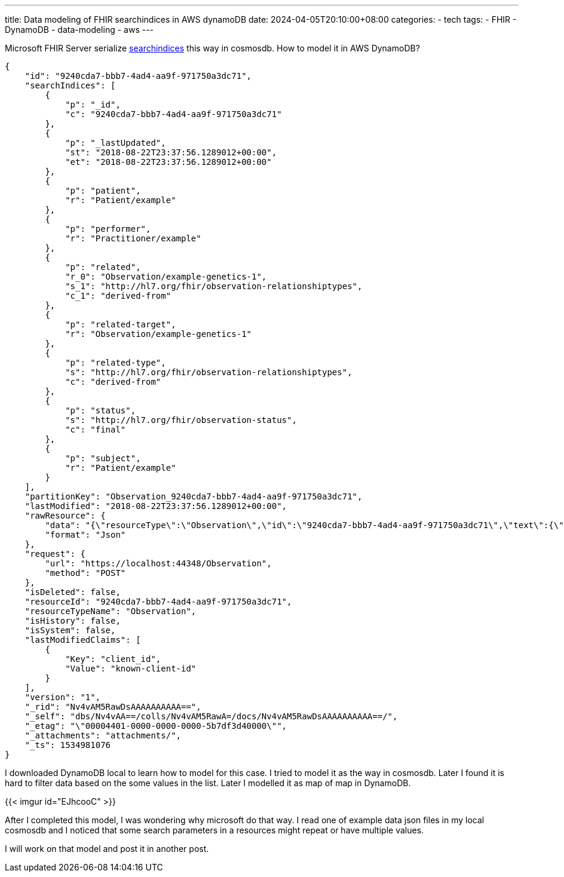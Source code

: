 ---
title: Data modeling of FHIR searchindices in AWS dynamoDB
date: 2024-04-05T20:10:00+08:00
categories:
- tech
tags:
- FHIR
- DynamoDB
- data-modeling
- aws
---


Microsoft FHIR Server serialize https://github.com/microsoft/fhir-server/blob/main/docs/SearchArchitecture.md#persistence[searchindices] this way in cosmosdb. How to model it in AWS DynamoDB? 

[source, json]
----
{
    "id": "9240cda7-bbb7-4ad4-aa9f-971750a3dc71",
    "searchIndices": [
        {
            "p": "_id",
            "c": "9240cda7-bbb7-4ad4-aa9f-971750a3dc71"
        },
        {
            "p": "_lastUpdated",
            "st": "2018-08-22T23:37:56.1289012+00:00",
            "et": "2018-08-22T23:37:56.1289012+00:00"
        },
        {
            "p": "patient",
            "r": "Patient/example"
        },
        {
            "p": "performer",
            "r": "Practitioner/example"
        },
        {
            "p": "related",
            "r_0": "Observation/example-genetics-1",
            "s_1": "http://hl7.org/fhir/observation-relationshiptypes",
            "c_1": "derived-from"
        },
        {
            "p": "related-target",
            "r": "Observation/example-genetics-1"
        },
        {
            "p": "related-type",
            "s": "http://hl7.org/fhir/observation-relationshiptypes",
            "c": "derived-from"
        },
        {
            "p": "status",
            "s": "http://hl7.org/fhir/observation-status",
            "c": "final"
        },
        {
            "p": "subject",
            "r": "Patient/example"
        }
    ],
    "partitionKey": "Observation_9240cda7-bbb7-4ad4-aa9f-971750a3dc71",
    "lastModified": "2018-08-22T23:37:56.1289012+00:00",
    "rawResource": {
        "data": "{\"resourceType\":\"Observation\",\"id\":\"9240cda7-bbb7-4ad4-aa9f-971750a3dc71\",\"text\":{\"status\":\"generated\",\"div\":\"<div xmlns=\\\"http://www.w3.org/1999/xhtml\\\"><p><b>Generated Narrative with Details</b></p><p><b>id</b>: example-genetics-3</p><p><b>status</b>: final</p><p><b>code</b>: Further analysis <span>(Details )</span></p><p><b>subject</b>: <a>Molecular Lab Patient ID: HOSP-23456</a></p><p><b>issued</b>: 03/04/2013 3:30:10 PM</p><p><b>performer</b>: <a>Sequence Analysis Laboratory</a></p><p><b>comment</b>: The EGFR p.L858R mutation has been associated with response to anti-EGFR therapy</p><h3>Relateds</h3><table><tr><td>-</td><td><b>Type</b></td><td><b>Target</b></td></tr><tr><td>*</td><td>derived-from</td><td><a>ObservationForGenetics profile example 1</a></td></tr></table></div>\"},\"status\":\"final\",\"code\":{\"text\":\"Further analysis\"},\"subject\":{\"reference\":\"Patient/example\",\"display\":\"Molecular Lab Patient ID: HOSP-23456\"},\"issued\":\"2013-04-03T15:30:10+01:00\",\"performer\":[{\"reference\":\"Practitioner/example\",\"display\":\"Sequence Analysis Laboratory\"}],\"comment\":\"The EGFR p.L858R mutation has been associated with response to anti-EGFR therapy\",\"related\":[{\"type\":\"derived-from\",\"target\":{\"reference\":\"Observation/example-genetics-1\",\"display\":\"ObservationForGenetics profile example 1\"}}]}",
        "format": "Json"
    },
    "request": {
        "url": "https://localhost:44348/Observation",
        "method": "POST"
    },
    "isDeleted": false,
    "resourceId": "9240cda7-bbb7-4ad4-aa9f-971750a3dc71",
    "resourceTypeName": "Observation",
    "isHistory": false,
    "isSystem": false,
    "lastModifiedClaims": [
        {
            "Key": "client_id",
            "Value": "known-client-id"
        }
    ],
    "version": "1",
    "_rid": "Nv4vAM5RawDsAAAAAAAAAA==",
    "_self": "dbs/Nv4vAA==/colls/Nv4vAM5RawA=/docs/Nv4vAM5RawDsAAAAAAAAAA==/",
    "_etag": "\"00004401-0000-0000-0000-5b7df3d40000\"",
    "_attachments": "attachments/",
    "_ts": 1534981076
}
----

I downloaded DynamoDB local to learn how to model for this case. I tried to model it as the way in cosmosdb. Later I found it is hard to filter data based on the some values in the list. Later I modelled it as map of map in  DynamoDB.

{{< imgur id="EJhcooC" >}}

After I completed this model, I was wondering why microsoft do that way. I read one of example data json files in my local cosmosdb and I noticed that some search parameters in a resources might repeat or have multiple values.

I will work on that model and post it in another post.
